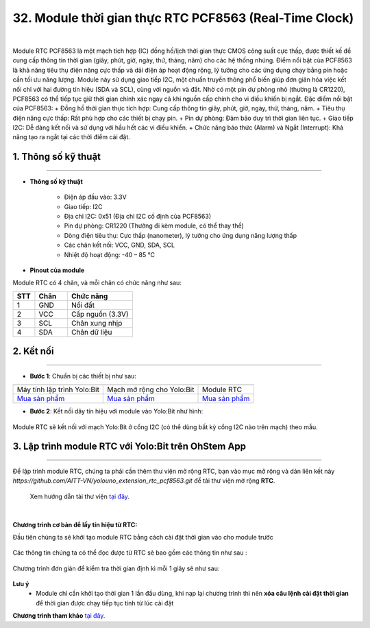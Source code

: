 32. Module thời gian thực RTC PCF8563 (Real-Time Clock)
========

.. image:: images/rtc01.png
    :width: 400px
    :align: center 
| 

Module RTC PCF8563 là một mạch tích hợp (IC) đồng hồ/lịch thời gian thực CMOS công suất cực thấp, được thiết kế để cung cấp thông tin thời gian (giây, phút, giờ, ngày, thứ, tháng, năm) cho các hệ thống nhúng. Điểm nổi bật của PCF8563 là khả năng tiêu thụ điện năng cực thấp và dải điện áp hoạt động rộng, lý tưởng cho các ứng dụng chạy bằng pin hoặc cần tối ưu năng lượng.
Module này sử dụng giao tiếp I2C, một chuẩn truyền thông phổ biến giúp đơn giản hóa việc kết nối chỉ với hai đường tín hiệu (SDA và SCL), cùng với nguồn và đất. Nhờ có một pin dự phòng nhỏ (thường là CR1220), PCF8563 có thể tiếp tục giữ thời gian chính xác ngay cả khi nguồn cấp chính cho vi điều khiển bị ngắt.
Đặc điểm nổi bật của PCF8563:
+ Đồng hồ thời gian thực tích hợp: Cung cấp thông tin giây, phút, giờ, ngày, thứ, tháng, năm.
+ Tiêu thụ điện năng cực thấp: Rất phù hợp cho các thiết bị chạy pin.
+ Pin dự phòng: Đảm bảo duy trì thời gian liên tục.
+ Giao tiếp I2C: Dễ dàng kết nối và sử dụng với hầu hết các vi điều khiển.
+ Chức năng báo thức (Alarm) và Ngắt (Interrupt): Khả năng tạo ra ngắt tại các thời điểm cài đặt.


**1. Thông số kỹ thuật**
---------
------------

- **Thông số kỹ thuật**

    + Điện áp đầu vào: 3.3V
    + Giao tiếp: I2C
    + Địa chỉ I2C: 0x51 (Địa chỉ I2C cố định của PCF8563)
    + Pin dự phòng: CR1220 (Thường đi kèm module, có thể thay thế)
    + Dòng điện tiêu thụ: Cực thấp (nanometer), lý tưởng cho ứng dụng năng lượng thấp
    + Các chân kết nối: VCC, GND, SDA, SCL
    + Nhiệt độ hoạt động: -40 – 85 ℃


- **Pinout của module**

Module RTC có 4 chân, và mỗi chân có chức năng như sau:

..  csv-table:: 
    :header: "STT", "Chân", "Chức năng"
    :widths: 10, 15, 30

    1, "GND", "Nối đất"
    2, "VCC", "Cấp nguồn (3.3V)"
    3, "SCL", "Chân xung nhịp"
    4, "SDA", "Chân dữ liệu"


**2. Kết nối**
------------
------------

- **Bước 1**: Chuẩn bị các thiết bị như sau: 

.. list-table:: 
   :widths: auto
   :header-rows: 1
     
   * - .. image:: images/yolo.png
          :width: 200px
          :align: center
     - .. image:: images/mmr.png
          :width: 200px
          :align: center
     - .. image:: images/rtc01.png
          :width: 200px
          :align: center
   * - Máy tính lập trình Yolo:Bit
     - Mạch mở rộng cho Yolo:Bit
     - Module RTC
   * - `Mua sản phẩm <https://shop.ohstem.vn/san-pham/may-tinh-lap-trinh-yolobit/>`_
     - `Mua sản phẩm <https://shop.ohstem.vn/san-pham/grove-shield/>`_
     - `Mua sản phẩm <https://shop.ohstem.vn/san-pham/module-gps/>`_



- **Bước 2**: Kết nối dây tín hiệu với module vào Yolo:Bit như hình: 

..  figure:: images/rtc02.png
    :scale: 100%
    :align: center 

    Module RTC sẽ kết nối với mạch Yolo:Bit ở cổng I2C (có thể dùng bất kỳ cổng I2C nào trên mạch) theo mẫu.


**3. Lập trình module RTC với Yolo:Bit trên OhStem App**
--------
------------

Để lập trình module RTC, chúng ta phải cần thêm thư viện mở rộng RTC, bạn vào mục mở rộng và dán liên kết này `https://github.com/AITT-VN/yolouno_extension_rtc_pcf8563.git` để tải thư viện mở rộng **RTC**.

    Xem hướng dẫn tải thư viện `tại đây <https://docs.ohstem.vn/en/latest/module/thu-vien-yolobit.html>`_.

..  image:: images/rtc03.png
    :scale: 100%
    :align: center 
| 

**Chương trình cơ bản để lấy tín hiệu từ RTC:**

Đầu tiên chúng ta sẽ khởi tạo module RTC bằng cách cài đặt thời gian vào cho module trước

..  figure:: images/rtc04.png
    :scale: 100%
    :align: center 


Các thông tin chúng ta có thể đọc được từ RTC sẽ bao gồm các thông tin như sau : 

..  figure:: images/rtc05.png
    :scale: 100%
    :align: center 

Chương trình đơn giản để kiểm tra thời gian định kì mỗi 1 giây sẽ như sau:

..  figure:: images/rtc06.png
    :scale: 100%
    :align: center 
 
**Lưu ý**
 + Module chỉ cần khởi tạo thời gian 1 lần đầu dùng, khi nạp lại chương trình thì nên **xóa câu lệnh cài đặt thời gian** để thời gian được chạy tiếp tục tính từ lúc cài đặt 

**Chương trình tham khảo** `tại đây <https://app.ohstem.vn/#!/share/yolouno/2yleXNJHFK6YXNu1x9bUeYAkp69>`_.